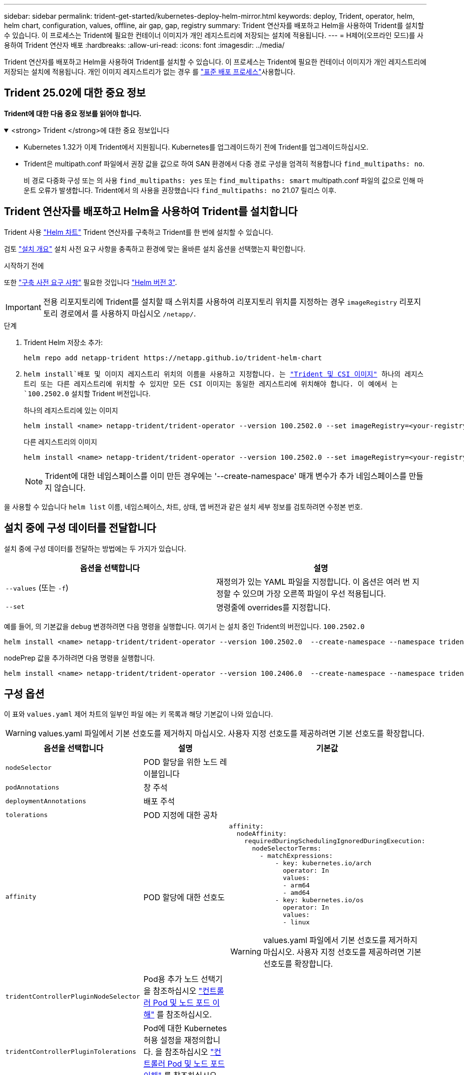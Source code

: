 ---
sidebar: sidebar 
permalink: trident-get-started/kubernetes-deploy-helm-mirror.html 
keywords: deploy, Trident, operator, helm, helm chart, configuration, values, offline, air gap, gap, registry 
summary: Trident 연산자를 배포하고 Helm을 사용하여 Trident를 설치할 수 있습니다. 이 프로세스는 Trident에 필요한 컨테이너 이미지가 개인 레지스트리에 저장되는 설치에 적용됩니다. 
---
= H제어(오프라인 모드)를 사용하여 Trident 연산자 배포
:hardbreaks:
:allow-uri-read: 
:icons: font
:imagesdir: ../media/


[role="lead"]
Trident 연산자를 배포하고 Helm을 사용하여 Trident를 설치할 수 있습니다. 이 프로세스는 Trident에 필요한 컨테이너 이미지가 개인 레지스트리에 저장되는 설치에 적용됩니다. 개인 이미지 레지스트리가 없는 경우 를 link:kubernetes-deploy-helm.html["표준 배포 프로세스"]사용합니다.



== Trident 25.02에 대한 중요 정보

*Trident에 대한 다음 중요 정보를 읽어야 합니다.*

.<strong> Trident </strong>에 대한 중요 정보입니다
[%collapsible%open]
====
[]
=====
* Kubernetes 1.32가 이제 Trident에서 지원됩니다. Kubernetes를 업그레이드하기 전에 Trident를 업그레이드하십시오.
* Trident은 multipath.conf 파일에서 권장 값을 값으로 하여 SAN 환경에서 다중 경로 구성을 엄격히 적용합니다 `find_multipaths: no`.
+
비 경로 다중화 구성 또는 의 사용 `find_multipaths: yes` 또는 `find_multipaths: smart` multipath.conf 파일의 값으로 인해 마운트 오류가 발생합니다. Trident에서 의 사용을 권장했습니다 `find_multipaths: no` 21.07 릴리스 이후.



=====
====


== Trident 연산자를 배포하고 Helm을 사용하여 Trident를 설치합니다

Trident 사용 link:https://artifacthub.io/packages/helm/netapp-trident/trident-operator["Helm 차트"^] Trident 연산자를 구축하고 Trident를 한 번에 설치할 수 있습니다.

검토 link:../trident-get-started/kubernetes-deploy.html["설치 개요"] 설치 사전 요구 사항을 충족하고 환경에 맞는 올바른 설치 옵션을 선택했는지 확인합니다.

.시작하기 전에
또한 link:../trident-get-started/kubernetes-deploy.html#before-you-deploy["구축 사전 요구 사항"] 필요한 것입니다 link:https://v3.helm.sh/["Helm 버전 3"^].


IMPORTANT: 전용 리포지토리에 Trident를 설치할 때 스위치를 사용하여 리포지토리 위치를 지정하는 경우 `imageRegistry` 리포지토리 경로에서 를 사용하지 마십시오 `/netapp/`.

.단계
. Trident Helm 저장소 추가:
+
[listing]
----
helm repo add netapp-trident https://netapp.github.io/trident-helm-chart
----
.  `helm install`배포 및 이미지 레지스트리 위치의 이름을 사용하고 지정합니다. 는 link:../trident-get-started/requirements.html#container-images-and-corresponding-kubernetes-versions["Trident 및 CSI 이미지"] 하나의 레지스트리 또는 다른 레지스트리에 위치할 수 있지만 모든 CSI 이미지는 동일한 레지스트리에 위치해야 합니다. 이 예에서 는 `100.2502.0` 설치할 Trident 버전입니다.
+
[role="tabbed-block"]
====
.하나의 레지스트리에 있는 이미지
--
[listing]
----
helm install <name> netapp-trident/trident-operator --version 100.2502.0 --set imageRegistry=<your-registry> --create-namespace --namespace <trident-namespace> --set nodePrep={iscsi}
----
--
.다른 레지스트리의 이미지
--
[listing]
----
helm install <name> netapp-trident/trident-operator --version 100.2502.0 --set imageRegistry=<your-registry> --set operatorImage=<your-registry>/trident-operator:25.02.0 --set tridentAutosupportImage=<your-registry>/trident-autosupport:25.02 --set tridentImage=<your-registry>/trident:25.02.0 --create-namespace --namespace <trident-namespace> --set nodePrep={iscsi}
----
--
====
+

NOTE: Trident에 대한 네임스페이스를 이미 만든 경우에는 '--create-namespace' 매개 변수가 추가 네임스페이스를 만들지 않습니다.



을 사용할 수 있습니다 `helm list` 이름, 네임스페이스, 차트, 상태, 앱 버전과 같은 설치 세부 정보를 검토하려면 수정본 번호.



== 설치 중에 구성 데이터를 전달합니다

설치 중에 구성 데이터를 전달하는 방법에는 두 가지가 있습니다.

[cols="2"]
|===
| 옵션을 선택합니다 | 설명 


| `--values` (또는 `-f`)  a| 
재정의가 있는 YAML 파일을 지정합니다. 이 옵션은 여러 번 지정할 수 있으며 가장 오른쪽 파일이 우선 적용됩니다.



| `--set`  a| 
명령줄에 overrides를 지정합니다.

|===
예를 들어, 의 기본값을 `debug` 변경하려면 다음 명령을 실행합니다. 여기서 는 설치 중인 Trident의 버전입니다. `100.2502.0`

[listing]
----
helm install <name> netapp-trident/trident-operator --version 100.2502.0  --create-namespace --namespace trident --set tridentDebug=true
----
nodePrep 값을 추가하려면 다음 명령을 실행합니다.

[listing]
----
helm install <name> netapp-trident/trident-operator --version 100.2406.0  --create-namespace --namespace trident --set nodePrep={iscsi}
----


== 구성 옵션

이 표와 `values.yaml` 제어 차트의 일부인 파일 에는 키 목록과 해당 기본값이 나와 있습니다.


WARNING: values.yaml 파일에서 기본 선호도를 제거하지 마십시오. 사용자 지정 선호도를 제공하려면 기본 선호도를 확장합니다.

[cols="3"]
|===
| 옵션을 선택합니다 | 설명 | 기본값 


| `nodeSelector` | POD 할당을 위한 노드 레이블입니다 |  


| `podAnnotations` | 창 주석 |  


| `deploymentAnnotations` | 배포 주석 |  


| `tolerations` | POD 지정에 대한 공차 |  


| `affinity` | POD 할당에 대한 선호도  a| 
[listing]
----
affinity:
  nodeAffinity:
    requiredDuringSchedulingIgnoredDuringExecution:
      nodeSelectorTerms:
        - matchExpressions:
            - key: kubernetes.io/arch
              operator: In
              values:
              - arm64
              - amd64
            - key: kubernetes.io/os
              operator: In
              values:
              - linux
----

WARNING: values.yaml 파일에서 기본 선호도를 제거하지 마십시오. 사용자 지정 선호도를 제공하려면 기본 선호도를 확장합니다.



| `tridentControllerPluginNodeSelector` | Pod용 추가 노드 선택기 을 참조하십시오 link:../trident-get-started/architecture.html#understanding-controller-pods-and-node-pods["컨트롤러 Pod 및 노드 포드 이해"] 를 참조하십시오. |  


| `tridentControllerPluginTolerations` | Pod에 대한 Kubernetes 허용 설정을 재정의합니다. 을 참조하십시오 link:../trident-get-started/architecture.html#understanding-controller-pods-and-node-pods["컨트롤러 Pod 및 노드 포드 이해"] 를 참조하십시오. |  


| `tridentNodePluginNodeSelector` | Pod용 추가 노드 선택기 을 참조하십시오 link:../trident-get-started/architecture.html#understanding-controller-pods-and-node-pods["컨트롤러 Pod 및 노드 포드 이해"] 를 참조하십시오. |  


| `tridentNodePluginTolerations` | Pod에 대한 Kubernetes 허용 설정을 재정의합니다. 을 참조하십시오 link:../trident-get-started/architecture.html#understanding-controller-pods-and-node-pods["컨트롤러 Pod 및 노드 포드 이해"] 를 참조하십시오. |  


| 'imageRegistry'입니다 | , `trident` 및 기타 이미지의 레지스트리를 `trident-operator` 식별합니다. 기본값을 그대로 사용하려면 비워 두십시오. 중요: 전용 리포지토리에 Trident를 설치할 때 스위치를 사용하여 리포지토리 위치를 지정하는 경우 `imageRegistry` 리포지토리 경로에서 를 사용하지 마십시오 `/netapp/`. | "" 


| `imagePullPolicy` | 에 대한 이미지 풀 정책을 설정합니다 `trident-operator`. | `IfNotPresent` 


| 'imagePullSecrets' | 의 이미지 풀 비밀을 설정합니다 `trident-operator`, `trident`및 기타 이미지. |  


| 쿠벨레트디렉토리 | kubelet 내부 상태의 호스트 위치를 재정의할 수 있습니다. | `"/var/lib/kubelet"` 


| `operatorLogLevel` | Trident 연산자의 로그 수준을 다음으로 설정할 수 있습니다. `trace`, `debug`, `info`, `warn`, `error`, 또는 `fatal`. | `"info"` 


| `operatorDebug` | Trident 연산자의 로그 수준을 디버깅으로 설정할 수 있습니다. | "참"입니다 


| `operatorImage` | 에 대한 이미지를 완전히 재정의할 수 있습니다 `trident-operator`. | "" 


| `operatorImageTag` | 의 태그를 재정의할 수 있습니다 `trident-operator` 이미지. | "" 


| `tridentIPv6` | Trident가 IPv6 클러스터에서 작동하도록 설정합니다. | 거짓입니다 


| `tridentK8sTimeout` | 대부분의 Kubernetes API 작업에 대한 기본 30초 시간 초과(0이 아닌 경우 초)를 재정의합니다. | `0` 


| `tridentHttpRequestTimeout` | 에서는 HTTP 요청에 대한 기본 90초 제한 시간을 재정의합니다 `0s` 제한 시간 동안 무한 지속 시간입니다. 음수 값은 허용되지 않습니다. | `"90s"` 


| `tridentSilenceAutosupport` | Trident 정기 AutoSupport 보고를 비활성화할 수 있습니다. | 거짓입니다 


| `tridentAutosupportImageTag` | Trident AutoSupport 컨테이너에 대한 이미지 태그를 재정의할 수 있습니다. | `<version>` 


| `tridentAutosupportProxy` | HTTP 프록시를 통해 Trident AutoSupport 컨테이너를 phone home으로 설정합니다. | "" 


| `tridentLogFormat` | Trident 로깅 형식 (`text` 또는 `json`)을 설정합니다. | `"text"` 


| `tridentDisableAuditLog` | Trident 감사 로거를 비활성화합니다. | "참"입니다 


| `tridentLogLevel` | Trident의 로그 수준을 , , `debug`, `info`, `warn` `error` 또는 `fatal` 로 설정할 수 `trace` 있습니다. | `"info"` 


| `tridentDebug` | Trident의 로그 수준을 로 설정할 수 `debug` 있습니다. | 거짓입니다 


| `tridentLogWorkflows` | 추적 로깅 또는 로그 억제를 위해 특정 Trident 워크플로우를 사용할 수 있습니다. | "" 


| `tridentLogLayers` | 추적 로깅 또는 로그 억제를 위해 특정 Trident 계층을 사용할 수 있습니다. | "" 


| 트리덴티이미지 | Trident에 대한 이미지의 전체 덮어쓰기를 허용합니다. | "" 


| `tridentImageTag` | Trident에 대한 이미지 태그를 재정의할 수 있습니다. | "" 


| `tridentProbePort` | Kubernetes 활성/준비 프로브에 사용되는 기본 포트를 재정의할 수 있습니다. | "" 


| `windows` | Windows 작업자 노드에 Trident를 설치할 수 있습니다. | 거짓입니다 


| `enableForceDetach` | 힘 분리 기능을 활성화합니다. | 거짓입니다 


| `excludePodSecurityPolicy` | 운영자 POD 보안 정책을 생성할 수 없습니다. | 거짓입니다 


| `nodePrep` | Trident가 Kubernetes 클러스터의 노드를 준비하여 지정된 데이터 스토리지 프로토콜을 사용하여 볼륨을 관리할 수 있도록 합니다. * 현재 `iscsi` 지원되는 유일한 값입니다. * |  
|===